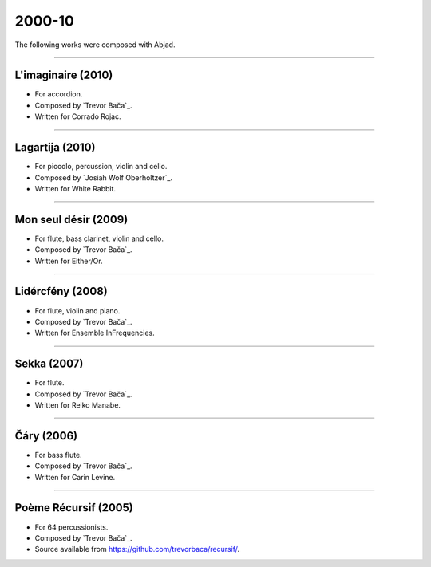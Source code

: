 2000-10
=======

The following works were composed with Abjad.

----

L'imaginaire (2010)
```````````````````

- For accordion.
- Composed by `Trevor Bača`_.
- Written for Corrado Rojac.

..  - Source available from https://github.com/trevorbaca/imaginaire/.

..  raw:: html

    <p>
    <iframe width="100%" height="166" scrolling="no" frameborder="no" src="https://w.soundcloud.com/player/?url=https%3A//api.soundcloud.com/tracks/230778361&color=ff5500&show_comments=false"></iframe>
    </p>

..  container:: table-row

    ..  thumbnail:: gallery/baca-imaginaire-page-4.png
        :class: table-cell thumbnail
        :group: gallery
        :title: Page 4 of L'imaginaire,
                by Trevor Bača.

    ..  thumbnail:: gallery/baca-imaginaire-page-5.png
        :class: table-cell thumbnail
        :group: gallery
        :title: Page 5 of L'imaginaire,
                by Trevor Bača.

----

Lagartija (2010)
````````````````

- For piccolo, percussion, violin and cello.
- Composed by `Josiah Wolf Oberholtzer`_.
- Written for White Rabbit.

..  container:: table-row

    ..  thumbnail:: gallery/oberholtzer-lagartija-page-4.png
        :class: table-cell thumbnail
        :group: gallery
        :title: Page 4 of Lagartija,
                by Josiah Wolf Oberholtzer.

    ..  thumbnail:: gallery/oberholtzer-lagartija-page-5.png
        :class: table-cell thumbnail
        :group: gallery
        :title: Page 5 of Lagartija,
                by Josiah Wolf Oberholtzer.

----

Mon seul désir (2009)
`````````````````````

- For flute, bass clarinet, violin and cello.
- Composed by `Trevor Bača`_.
- Written for Either/Or.

..  - Source available from https://github.com/trevorbaca/desir/.

..  raw:: html

    <p>
    <iframe width="100%" height="166" scrolling="no" frameborder="no" src="https://w.soundcloud.com/player/?url=https%3A//api.soundcloud.com/tracks/230777254&color=ff5500&show_comments=false"></iframe>
    </p>

..  container:: table-row

    ..  thumbnail:: gallery/baca-desir-page-14.png
        :class: table-cell thumbnail
        :group: gallery
        :title: Page 14 of Mon seul désir,
                by Trevor Bača.

    ..  thumbnail:: gallery/baca-desir-page-15.png
        :class: table-cell thumbnail
        :group: gallery
        :title: Page 15 of Mon seul désir,
                by Trevor Bača.

----

Lidércfény (2008)
`````````````````

- For flute, violin and piano.
- Composed by `Trevor Bača`_.
- Written for Ensemble InFrequencies.

..  - Source available from https://github.com/trevorbaca/lidercfeny/.

..  raw:: html

    <p>
    <iframe width="100%" height="166" scrolling="no" frameborder="no" src="https://w.soundcloud.com/player/?url=https%3A//api.soundcloud.com/tracks/230683931&color=ff5500&show_comments=false"></iframe>
    </p>

..  container:: table-row

    ..  thumbnail:: gallery/baca-lidercfeny-page-22.png
        :class: table-cell thumbnail
        :group: gallery
        :title: Page 22 of Lidércfény,
                by Trevor Bača.

    ..  thumbnail:: gallery/baca-lidercfeny-page-23.png
        :class: table-cell thumbnail
        :group: gallery
        :title: Page 23 of Lidércfény,
                by Trevor Bača.

----

Sekka (2007)
````````````

- For flute.
- Composed by `Trevor Bača`_.
- Written for Reiko Manabe.

..  - Source available from https://github.com/trevorbaca/sekka/.

..  raw:: html

    <p>
    <iframe width="100%" height="166" scrolling="no" frameborder="no" src="https://w.soundcloud.com/player/?url=https%3A//api.soundcloud.com/tracks/230676212&color=ff5500&show_comments=false"></iframe>
    </p>

..  container:: table-row

    ..  thumbnail:: gallery/baca-sekka-page-5.png
        :class: table-cell thumbnail
        :group: gallery
        :title: Page 5 of Sekka,
                by Trevor Bača.

    ..  thumbnail:: gallery/baca-sekka-page-6.png
        :class: table-cell thumbnail
        :group: gallery
        :title: Page 6 of Sekka,
                by Trevor Bača.

----

Čáry (2006)
```````````

- For bass flute.
- Composed by `Trevor Bača`_.
- Written for Carin Levine.

..  - Source available from https://github.com/trevorbaca/cary/.

..  raw:: html

    <p>
    <iframe width="100%" height="166" scrolling="no" frameborder="no" src="https://w.soundcloud.com/player/?url=https%3A//api.soundcloud.com/tracks/230674427&color=ff5500&show_comments=false"></iframe>
    </p>

..  container:: table-row

    ..  thumbnail:: gallery/baca-cary-page-5.png
        :class: table-cell thumbnail
        :group: gallery
        :title: Page 5 of Čáry,
                by Trevor Bača.

    ..  thumbnail:: gallery/baca-cary-page-6.png
        :class: table-cell thumbnail
        :group: gallery
        :title: Page 6 of Čáry,
                by Trevor Bača.

----

Poème Récursif (2005)
`````````````````````

- For 64 percussionists.
- Composed by `Trevor Bača`_.
- Source available from https://github.com/trevorbaca/recursif/.

..  container:: table-row

    ..  thumbnail:: gallery/baca-poeme-recursif-page-3.png
        :class: table-cell thumbnail
        :group: gallery
        :title: Page 3 of Poème Récursif,
                by Trevor Bača.

    ..  thumbnail:: gallery/baca-poeme-recursif-page-4.png
        :class: table-cell thumbnail
        :group: gallery
        :title: Page 4 of Poème Récursif,
                by Trevor Bača.
